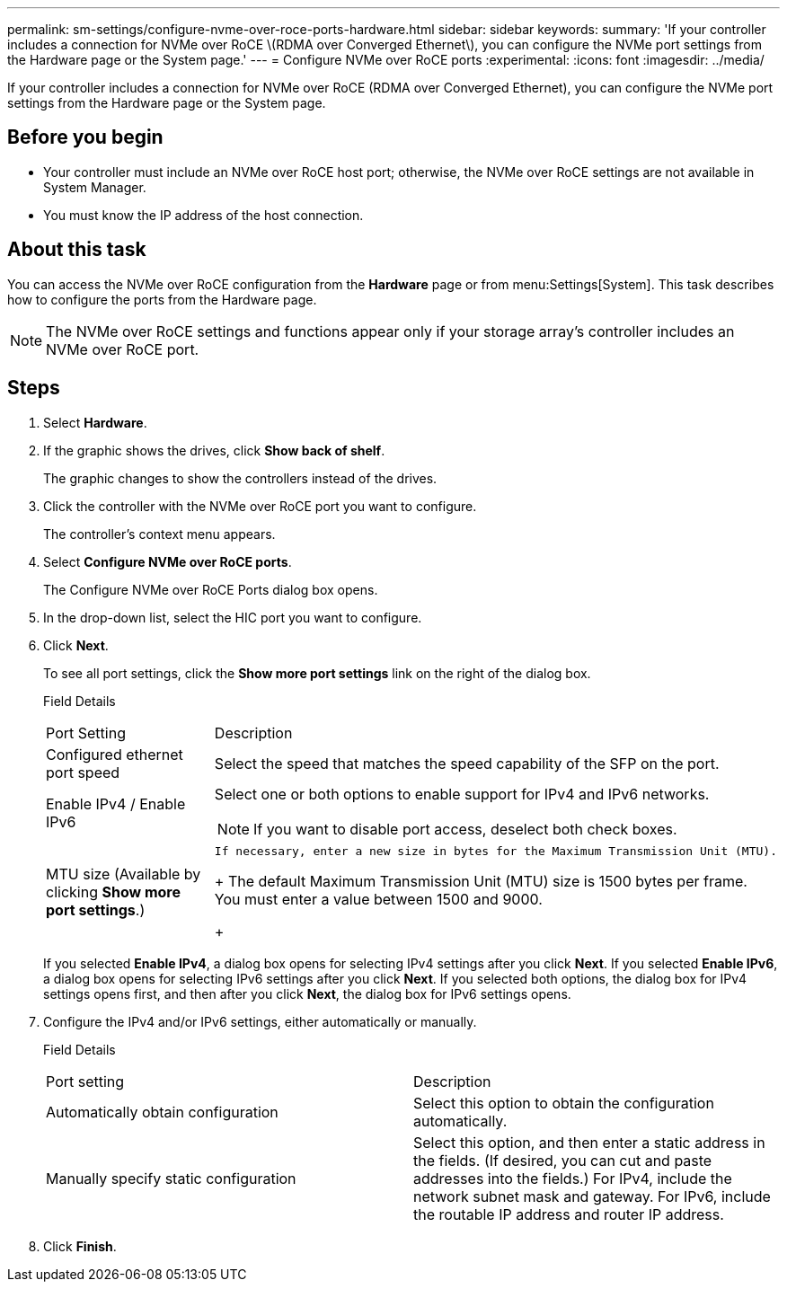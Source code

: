 ---
permalink: sm-settings/configure-nvme-over-roce-ports-hardware.html
sidebar: sidebar
keywords: 
summary: 'If your controller includes a connection for NVMe over RoCE \(RDMA over Converged Ethernet\), you can configure the NVMe port settings from the Hardware page or the System page.'
---
= Configure NVMe over RoCE ports
:experimental:
:icons: font
:imagesdir: ../media/

[.lead]
If your controller includes a connection for NVMe over RoCE (RDMA over Converged Ethernet), you can configure the NVMe port settings from the Hardware page or the System page.

== Before you begin

* Your controller must include an NVMe over RoCE host port; otherwise, the NVMe over RoCE settings are not available in System Manager.
* You must know the IP address of the host connection.

== About this task

You can access the NVMe over RoCE configuration from the *Hardware* page or from menu:Settings[System]. This task describes how to configure the ports from the Hardware page.

[NOTE]
====
The NVMe over RoCE settings and functions appear only if your storage array's controller includes an NVMe over RoCE port.
====

== Steps

. Select *Hardware*.
. If the graphic shows the drives, click *Show back of shelf*.
+
The graphic changes to show the controllers instead of the drives.

. Click the controller with the NVMe over RoCE port you want to configure.
+
The controller's context menu appears.

. Select *Configure NVMe over RoCE ports*.
+
The Configure NVMe over RoCE Ports dialog box opens.

. In the drop-down list, select the HIC port you want to configure.
. Click *Next*.
+
To see all port settings, click the *Show more port settings* link on the right of the dialog box.
+
Field Details
+
|===
| Port Setting| Description
a|
Configured ethernet port speed
a|
Select the speed that matches the speed capability of the SFP on the port.
a|
Enable IPv4 / Enable IPv6
a|
Select one or both options to enable support for IPv4 and IPv6 networks.
[NOTE]
====
If you want to disable port access, deselect both check boxes.
====
a|
MTU size     (Available by clicking *Show more port settings*.)
a|
    If necessary, enter a new size in bytes for the Maximum Transmission Unit (MTU).
+
The default Maximum Transmission Unit (MTU) size is 1500 bytes per frame. You must enter a value between 1500 and 9000.
+
|===
If you selected *Enable IPv4*, a dialog box opens for selecting IPv4 settings after you click *Next*. If you selected *Enable IPv6*, a dialog box opens for selecting IPv6 settings after you click *Next*. If you selected both options, the dialog box for IPv4 settings opens first, and then after you click *Next*, the dialog box for IPv6 settings opens.

. Configure the IPv4 and/or IPv6 settings, either automatically or manually.
+
Field Details
+
|===
| Port setting| Description
a|
Automatically obtain configuration
a|
Select this option to obtain the configuration automatically.
a|
Manually specify static configuration
a|
Select this option, and then enter a static address in the fields. (If desired, you can cut and paste addresses into the fields.) For IPv4, include the network subnet mask and gateway. For IPv6, include the routable IP address and router IP address.
|===

. Click *Finish*.
